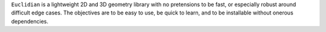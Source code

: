``Euclidian`` is a lightweight 2D and 3D geometry library with no
pretensions to be fast, or especially robust around difficult edge
cases. The objectives are to be easy to use, be quick to learn, and
to be installable without onerous dependencies.



